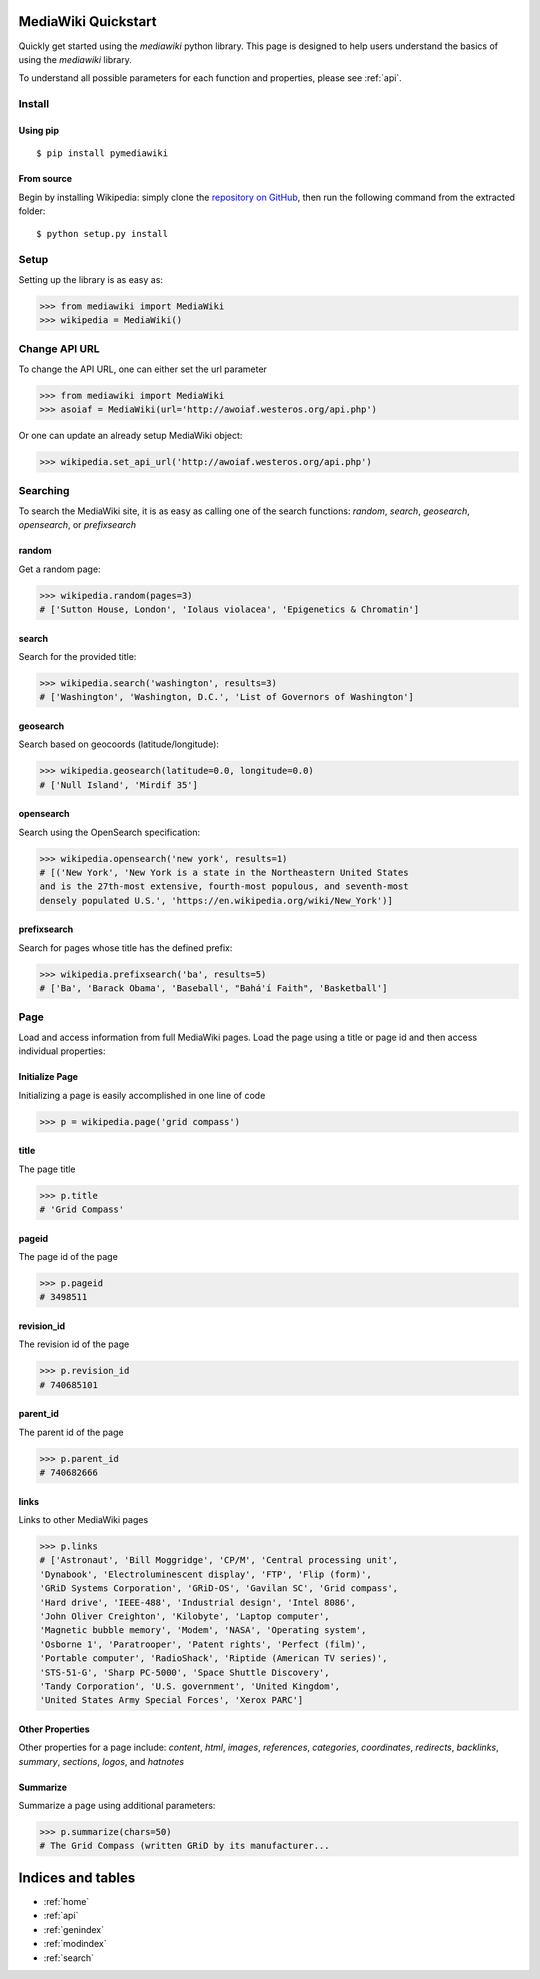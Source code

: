 .. _quickstart:

MediaWiki Quickstart
====================

Quickly get started using the `mediawiki` python library. This page is designed
to help users understand the basics of using the `mediawiki` library.

To understand all possible parameters for each function and properties,
please see :ref:`api`.


Install
^^^^^^^

Using pip
"""""""""

::

    $ pip install pymediawiki

From source
"""""""""""

Begin by installing Wikipedia: simply clone the
`repository on GitHub <https://github.com/barrust/mediawiki>`__,
then run the following command from the extracted folder:

::

    $ python setup.py install

Setup
^^^^^

Setting up the library is as easy as:

.. code: python

>>> from mediawiki import MediaWiki
>>> wikipedia = MediaWiki()


Change API URL
^^^^^^^^^^^^^^

To change the API URL, one can either set the url parameter

.. code: python

>>> from mediawiki import MediaWiki
>>> asoiaf = MediaWiki(url='http://awoiaf.westeros.org/api.php')

Or one can update an already setup MediaWiki object:

.. code: python

>>> wikipedia.set_api_url('http://awoiaf.westeros.org/api.php')


Searching
^^^^^^^^^

To search the MediaWiki site, it is as easy as calling one of the search
functions: `random`, `search`, `geosearch`, `opensearch`, or `prefixsearch`

random
""""""

Get a random page:

.. code: python

>>> wikipedia.random(pages=3)
# ['Sutton House, London', 'Iolaus violacea', 'Epigenetics & Chromatin']


search
""""""

Search for the provided title:

.. code: python

>>> wikipedia.search('washington', results=3)
# ['Washington', 'Washington, D.C.', 'List of Governors of Washington']

geosearch
"""""""""

Search based on geocoords (latitude/longitude):

.. code: python

>>> wikipedia.geosearch(latitude=0.0, longitude=0.0)
# ['Null Island', 'Mirdif 35']

opensearch
""""""""""

Search using the OpenSearch specification:

.. code: python

>>> wikipedia.opensearch('new york', results=1)
# [('New York', 'New York is a state in the Northeastern United States
and is the 27th-most extensive, fourth-most populous, and seventh-most
densely populated U.S.', 'https://en.wikipedia.org/wiki/New_York')]

prefixsearch
""""""""""""

Search for pages whose title has the defined prefix:

.. code: python

>>> wikipedia.prefixsearch('ba', results=5)
# ['Ba', 'Barack Obama', 'Baseball', "Bahá'í Faith", 'Basketball']


Page
^^^^

Load and access information from full MediaWiki pages. Load the page using
a title or page id and then access individual properties:

Initialize Page
"""""""""""""""

Initializing a page is easily accomplished in one line of code

.. code: python

>>> p = wikipedia.page('grid compass')

title
"""""""""""

The page title

.. code: python

>>> p.title
# 'Grid Compass'


pageid
"""""""""""

The page id of the page

.. code: python

>>> p.pageid
# 3498511


revision_id
"""""""""""

The revision id of the page

.. code: python

>>> p.revision_id
# 740685101

parent_id
"""""""""""

The parent id  of the page

.. code: python

>>> p.parent_id
# 740682666

links
"""""

Links to other MediaWiki pages

.. code: python

>>> p.links
# ['Astronaut', 'Bill Moggridge', 'CP/M', 'Central processing unit',
'Dynabook', 'Electroluminescent display', 'FTP', 'Flip (form)',
'GRiD Systems Corporation', 'GRiD-OS', 'Gavilan SC', 'Grid compass',
'Hard drive', 'IEEE-488', 'Industrial design', 'Intel 8086',
'John Oliver Creighton', 'Kilobyte', 'Laptop computer',
'Magnetic bubble memory', 'Modem', 'NASA', 'Operating system',
'Osborne 1', 'Paratrooper', 'Patent rights', 'Perfect (film)',
'Portable computer', 'RadioShack', 'Riptide (American TV series)',
'STS-51-G', 'Sharp PC-5000', 'Space Shuttle Discovery',
'Tandy Corporation', 'U.S. government', 'United Kingdom',
'United States Army Special Forces', 'Xerox PARC']

Other Properties
""""""""""""""""

Other properties for a page include: `content`, `html`, `images`, `references`,
`categories`, `coordinates`, `redirects`, `backlinks`, `summary`, `sections`,
`logos`, and `hatnotes`

Summarize
""""""""""""""""

Summarize a page using additional parameters:

.. code: python

>>> p.summarize(chars=50)
# The Grid Compass (written GRiD by its manufacturer...



Indices and tables
==================

* :ref:`home`
* :ref:`api`
* :ref:`genindex`
* :ref:`modindex`
* :ref:`search`
